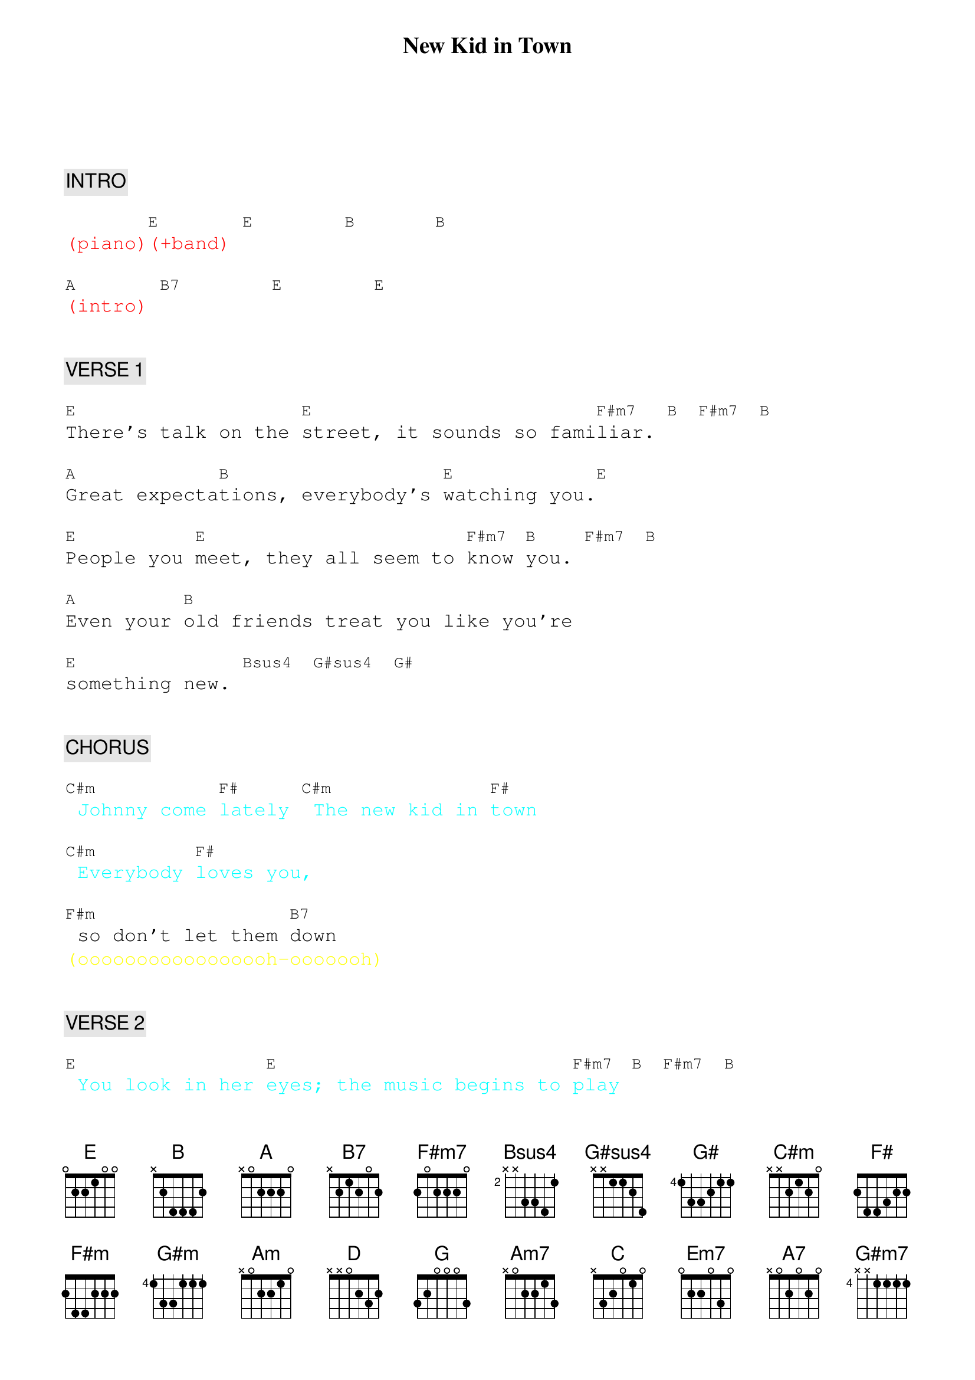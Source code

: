 {title: New Kid in Town}
{artist: Eagles}
{key: E}
{duration: 303}
{tempo: 107}

{textfont: courier}
{chordfont: courier}


{c: INTRO}

{textcolor: red}
(piano)[E](+band) [E]       [B]      [B]
{textcolor}

{textcolor: red}
[A](intro) [B7]       [E]       [E]
{textcolor}


{c: VERSE 1}

[E]There's talk on the [E]street, it sounds so fami[F#m7]liar. [B] [F#m7] [B]

[A]Great expecta[B]tions, everybody's [E]watching you.[E]

[E]People you [E]meet, they all seem to [F#m7]know [B]you. [F#m7] [B]

[A]Even your [B]old friends treat you like you're

[E]something new. [Bsus4] [G#sus4] [G#]


{c: CHORUS}

{textcolor: cyan}
[C#m] Johnny come [F#]lately [C#m] The new kid in [F#]town
{textcolor}

{textcolor: cyan}
[C#m] Everybody [F#]loves you,
{textcolor}

[F#m] so don't let them [B7]down
{textcolor: yellow}
(ooooooooooooooooh-ooooooh)
{textcolor}


{c: VERSE 2}

{textcolor: cyan}
[E] You look in her [E]eyes; the music begins to [F#m7]play [B] [F#m7] [B]
{textcolor}

[A] Hopeless roman[B]tics, here we go [E]again [E]

{textcolor: cyan}
[E]But after a [E]while, you're lookin' the [F#m7]other [B]way [F#m7] [B]
{textcolor}

{textcolor: cyan}
It's those[A]  restless [B]hearts that never
{textcolor}

[E]mend, [Bsus4] [G#sus4]oh-ho [G#]


{c: CHORUS}

{textcolor: cyan}
[C#m]   Johnny come [F#]lately, [C#m] the new kid in [F#]town.
{textcolor}

[C#m]   Will she still [F#]love you [F#m] when you're not [B7]around?
{textcolor: yellow}
                           (aaaaaaaaaaaa-aaaaaaaaaaaah)
{textcolor}


GUITAR SOLO:

{textcolor: red}
[E](solo)[E]      [B]      [B]
{textcolor}

{textcolor: red}
[A](solo)[B]      [E]      [A]     [G#m]       [F#m]       [E]
{textcolor}


{c: BRIDGE}

{textcolor: cyan}
[B] There's so many [B]things you should have [E]told her [E]
{textcolor}

{textcolor: cyan}
[B] But night after [B]night, you're willing to [C#m]hold her
{textcolor}

{textcolor: cyan}
Just [F#]hold her, [Am]tears on your [C/D]shoulder [D]
{textcolor}


{c: VERSE 3}

[G] There's talk on the [G]street, it's there to [Am7]remind
[D]you [Am7] [D]

[C] Doesn't really [D]matter which side you're [G]on [G]

{textcolor: cyan}
[G] You're walking away and they're [G]talking behind [Am7]you [D] [Am7] [D]
{textcolor}

{textcolor: cyan}
They will [C]never forget you till [D]somebody new comes [G]along[B7]
{textcolor}


{c: CHORUS}

{textcolor: cyan}
[Em7] Where you've been [A7]lately?
{textcolor}

{textcolor: cyan}
[Em7] There's a new kid in [A7]town.
{textcolor}

{textcolor: cyan}
[Em7] Everybody [A7]loves him, don't they?
{textcolor}

[Am] He's holding [B7]her, and you're still
{textcolor: yellow}
(aaaaaaaaaaaaah-aaaaaah)
{textcolor}

[E] a[G#m7]round. Oh, my, [A]my
{textcolor: yellow}
(aaah-aaah-aaaaaaah)
{textcolor}


{c: POST-CHORUS}

[B7] There's a new kid in [E]town [G#m7] [A]
{textcolor: yellow}
                      (aah-aah-aah-aah)
{textcolor}

[B7] Just another new kid in [E]town[G#m7]   [A]   [Am]
{textcolor: yellow}
                        (aah-aah-aah-aah-ahh)
{textcolor}


{c: OUTRO}

{textcolor: yellow}
[E](ooh ooh)
{textcolor}

[E]Everybody's talking 'bout the [C#m]new kid in town
{textcolor: yellow}
                              (ooh ooh)
{textcolor}

{textcolor: yellow}
[C#m]   [E](ooh ooh)
{textcolor}

[E]Everybody's walking like the [C#m]new kid in town
{textcolor: yellow}
                             (ooh ooh)
{textcolor}

{textcolor: yellow}
[C#m](there's a [E]new kid in town)
{textcolor}

[E]I don't want to hear it.

{textcolor: yellow}
[C#m](there's a new kid in town)
{textcolor}

[C#m]I don't want to hear it, ah [E]hoo-oo-[E]oo-oo-ooh

{textcolor: cyan}
[C#m]There's a new kid in town, [C#m]there's a [E]new kid in town.
{textcolor}

[E]Everybody's talking.           [C#m]
{textcolor: yellow}
                    (there's a new kid in town)
{textcolor}

[C#m]People started walking.          [E]
{textcolor: yellow}
                      (there's a new kid in town)
{textcolor}

{textcolor: red}
(ending below)
{textcolor}

{textcolor: cyan}
[E]There's a [C#m]new kid in town,
{textcolor}

{textcolor: cyan}
[C#m]There's a [E]new kid in toooown!
{textcolor}

